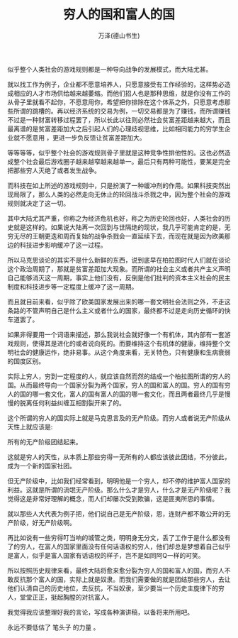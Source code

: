#+LATEX_CLASS: article
#+LATEX_CLASS_OPTIONS:[11pt,oneside]
#+LATEX_HEADER: \usepackage{article}


#+TITLE: 穷人的国和富人的国
#+AUTHOR: 万泽(德山书生)
#+CREATOR: wanze(<a href="mailto:a358003542@gmail.com">a358003542@gmail.com</a>)
#+DESCRIPTION: 制作者邮箱：a358003542@gmail.com



似乎整个人类社会的游戏规则都是一种导向战争的发展模式，而大陆尤甚。

就以找工作为例子，企业都不愿意培养人，只愿意接受有工作经验的，这样势必造成相应的人才市场供给越来越萎缩。而他们招人也是那种思维，就是你没有工作的从骨子里就看不起你，不愿意用你，希望把你排除在这个体系之外，只愿意考虑那些所谓的跳槽的。再以经济系统的交易为例，一切交易都是为了赚钱，而所谓赚钱不过是一种财富转移过程罢了，所以长此以往则必然社会贫富差距越来越大，而且最离谱的是贫富差距加大之后引起人们的心理歧视思维，比如相同能力的穷学生企业就不愿意用 ，更进一步负反馈让贫富差距加大。

等等等等，似乎整个社会的游戏规则骨子里就是这种竞争性排他性的。这也必然造成整个社会最后游戏圈子越来越窄越来越单一。最后只有两种可能性，要某是完全把那些穷人灭绝了或者发生战争。

而科技在如上所述的游戏规则中，只是扮演了一种缓冲剂的作用。如果科技突然出现局限了，那么人类的必然走向无休止的轮回战斗杀戮之中，因为整个社会的游戏规则就决定了这一切。

其中大陆尤其严重，你称之为经济危机也好，称之为历史轮回也好，人类社会的历史就是这样的。如果说大陆再一次回到与世隔绝的现状，我几乎可能肯定的是，无穷无尽的王朝更迭和周而复始的战争杀戮会一直延续下去，而现在就是因为欧美那边的科技进步影响缓冲了这一过程。

所以马克思谈论的其实不是什么新鲜的东西，说到底早在柏拉图时代人们就在谈论这个政治周期了，那就是贫富差距加大现象。而所谓的社会主义或者共产主义声明自己能够消灭这一周期，事实上他们没有，反倒是他们批判的资本主义社会的民主制度和科技进步等一定程度上缓冲了这一周期。

而且就目前来看，似乎除了欧美国家发展出来的哪一套文明社会法则之外，不走这条路的不管声明自己是什么主义或者什么的国家，最终都不过是走向历史循环的快车道罢了。

如果非得要用一个词语来描述，那么我说社会就好像一个有机体，其内部有一套游戏规则，使得其是进化的或者说向死的。而要维持这个有机体的健康，维持整个文明社会的健康运作，绝非易事。从这个角度来看，无关特色，只有健康和生病衰弱的国度区别。﻿




实际上穷人，穷到一定程度的人，就应该自然而然的结成一个柏拉图所谓的穷人的国。从而最终导向一个国家分裂为两个国家，穷人的国和富人的国。穷人的国有穷人的国的哪一套文化，富人的国有富人的国的哪一套文化，而且两者最终几乎是慢慢的脱离任何利益纠缠互相割裂开来了的。

这个所谓的穷人的国实际上就是马克思言及的无产阶级。而穷人或者说无产阶级从天性上就应该是:

所有的无产阶级团结起来。

这就是穷人的天性，从本质上那些穷得一无所有的人都应该彼此团结，不分彼此，成为一个新的国家社团。

但无产阶级中，比如我们经常看到，明明他是一个穷人，却不停的维护富人国家的利益。这就是所谓的流氓无产阶级。那么什么才是穷人，什么才是无产阶级呢？我觉得这是非常好理解的概念，而人们却屡次受到欺骗，这是匪夷所思的事情。

就以那些人大代表为例子把，他们说自己是无产阶级，恩，连财产都不敢公开的无产阶级，好无产阶级啊。

再比如说有一些穷得叮当响的城管之类，明明身无分文，丢了工作于是什么都没有了的穷人，在富人的国家里面没有任何话语权的穷人，他们却总是梦想着自己似乎是富人，似乎是富人国家有话语权的样子，岂不是如同阿Q一样的可笑。﻿

所以按照历史规律来看，最终大陆将愈来愈分裂为穷人的国和富人的国，而穷人不敢反抗那个富人的国，实际上就是奴隶。而我们需要做的就是团结那些穷人，去让他们认清自己的历史地位，去反抗，不当奴隶，至少要当一个历史主旋律下的穷人，堂堂正正，挺起胸膛的对抗富人。

我觉得我应该整理好我的言论，写成各种演讲稿，以备将来所用吧。

永远不要低估了 笔头子 的力量 。﻿
